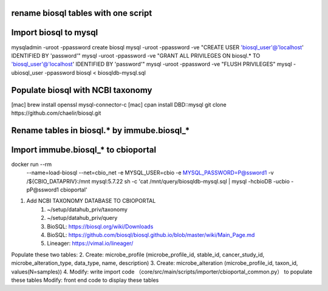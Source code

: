 rename biosql tables with one script
===========================================

Import biosql to mysql
===========================================
mysqladmin -uroot -ppassword create biosql
mysql -uroot -ppassword -ve "CREATE USER 'biosql_user'@'localhost' IDENTIFIED BY 'password'"
mysql -uroot -ppassword -ve "GRANT ALL PRIVILEGES ON biosql.* TO 'biosql_user'@'localhost' IDENTIFIED BY 'password'"
mysql -uroot -ppassword -ve "FLUSH PRIVILEGES"
mysql -ubiosql_user -ppassword biosql < biosqldb-mysql.sql

Populate biosql with NCBI taxonomy
===========================================
[mac] brew install openssl mysql-connector-c
[mac] cpan install DBD::mysql
git clone https://github.com/chaelir/biosql.git

Rename tables in biosql.* by immube.biosql_*
===========================================


Import immube.biosql_* to cbioportal 
===========================================

docker run --rm \
  --name=load-biosql \
  --net=cbio_net \
  -e MYSQL_USER=cbio \
  -e MYSQL_PASSWORD=P@ssword1 \
  -v /${CBIO_DATAPRIV}:/mnt \
  mysql:5.7.22 \
  sh -c 'cat /mnt/query/biosqldb-mysql.sql | mysql -hcbioDB -ucbio -pP@ssword1 cbioportal'

1. Add NCBI TAXONOMY DATABASE TO CBIOPORTAL
	1. ~/setup/datahub_priv/taxonomy
	2. ~/setup/datahub_priv/query
	3. BioSQL: https://biosql.org/wiki/Downloads
	4. BioSQL: https://github.com/biosql/biosql.github.io/blob/master/wiki/Main_Page.md
	5. Lineager: https://vimal.io/lineager/
	
Populate these two tables:
2. Create: microbe_profile (microbe_profile_id, stable_id, cancer_study_id, microbe_alteration_type, data_type, name, description)
3. Create: microbe_alteration (microbe_profile_id, taxon_id, values(N=samples))
4. Modify: write import code （core/src/main/scripts/importer/cbioportal_common.py） to populate these tables
Modify: front end code to display these tables
